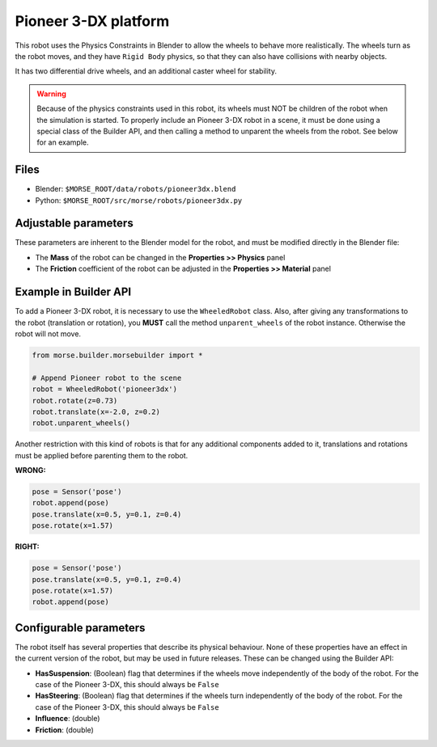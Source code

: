 Pioneer 3-DX platform
=====================

This robot uses the Physics Constraints in Blender to allow the wheels to
behave more realistically. The wheels turn as the robot moves, and they have
``Rigid Body`` physics, so that they can also have collisions with nearby
objects.

It has two differential drive wheels, and an additional caster wheel for stability.

.. warning::
  Because of the physics constraints used in this robot, its wheels must NOT be
  children of the robot when the simulation is started. To properly include an
  Pioneer 3-DX robot in a scene, it must be done using a special class of the
  Builder API, and then calling a method to unparent the wheels from the robot.
  See below for an example.

Files
-----

- Blender: ``$MORSE_ROOT/data/robots/pioneer3dx.blend``
- Python: ``$MORSE_ROOT/src/morse/robots/pioneer3dx.py``


Adjustable parameters
---------------------

These parameters are inherent to the Blender model for the robot, and must be
modified directly in the Blender file:

- The **Mass** of the robot can be changed in the **Properties >> Physics**
  panel
- The **Friction** coefficient of the robot can be adjusted in the
  **Properties >> Material** panel


Example in Builder API
----------------------

To add a Pioneer 3-DX robot, it is necessary to use the ``WheeledRobot``
class. Also, after giving any transformations to the robot (translation or
rotation), you **MUST** call the method ``unparent_wheels`` of the robot
instance. Otherwise the robot will not move.

.. code-block:: python

    from morse.builder.morsebuilder import *

    # Append Pioneer robot to the scene
    robot = WheeledRobot('pioneer3dx')
    robot.rotate(z=0.73)
    robot.translate(x=-2.0, z=0.2)
    robot.unparent_wheels()

Another restriction with this kind of robots is that for any additional
components added to it, translations and rotations must be applied before
parenting them to the robot.

**WRONG:**

.. code-block:: python

    pose = Sensor('pose')
    robot.append(pose)
    pose.translate(x=0.5, y=0.1, z=0.4)
    pose.rotate(x=1.57)

**RIGHT:**

.. code-block:: python

    pose = Sensor('pose')
    pose.translate(x=0.5, y=0.1, z=0.4)
    pose.rotate(x=1.57)
    robot.append(pose)


Configurable parameters
-----------------------

The robot itself has several properties that describe its physical behaviour.
None of these properties have an effect in the current version of the robot,
but may be used in future releases.
These can be changed using the Builder API:

- **HasSuspension**: (Boolean) flag that determines if the wheels move
  independently of the body of the robot. For the case of the Pioneer 3-DX,
  this should always be ``False``
- **HasSteering**: (Boolean) flag
  that determines if the wheels turn independently of the body of the robot.
  For the case of the Pioneer 3-DX, this should always be ``False``
- **Influence**: (double)
- **Friction**: (double)
